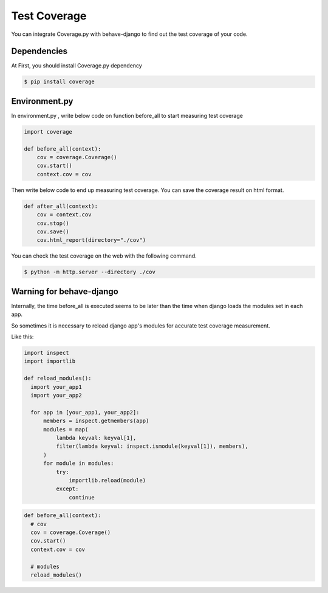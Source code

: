 Test Coverage
====================

You can integrate Coverage.py with behave-django to find out the test coverage of your code.

Dependencies
--------------------

At First, you should install Coverage.py dependency

.. code-block:: bash

    $ pip install coverage

Environment.py
--------------------

In environment.py , write below code on function before_all to start measuring test coverage

.. code-block:: python

    import coverage

    def before_all(context):
        cov = coverage.Coverage()
        cov.start()
        context.cov = cov

Then write below code to end up measuring test coverage.
You can save the coverage result on html format.

.. code-block:: python

    def after_all(context):
        cov = context.cov
        cov.stop()
        cov.save()
        cov.html_report(directory="./cov")


You can check the test coverage on the web with the following command.

.. code-block:: bash

    $ python -m http.server --directory ./cov
    
Warning for behave-django
--------------------

Internally, the time before_all is executed seems to be later than the time when django loads the modules set in each app.

So sometimes it is necessary to reload django app's modules for accurate test coverage measurement.

Like this:

.. code-block:: python

    import inspect
    import importlib
    
    def reload_modules():
      import your_app1
      import your_app2

      for app in [your_app1, your_app2]:
          members = inspect.getmembers(app)
          modules = map(
              lambda keyval: keyval[1],
              filter(lambda keyval: inspect.ismodule(keyval[1]), members),
          )
          for module in modules:
              try:
                  importlib.reload(module)
              except:
                  continue

.. code-block:: python

    def before_all(context):
      # cov
      cov = coverage.Coverage()
      cov.start()
      context.cov = cov

      # modules
      reload_modules()
